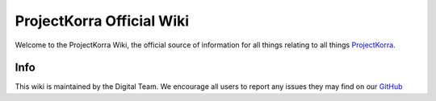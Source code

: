 ==========================
ProjectKorra Official Wiki
==========================

.. image:: https://readthedocs.org/projects/projectkorrawiki/badge/?version=latest
    :target: https://wiki.projectkorra.com
    :alt: Documentation Status

Welcome to the ProjectKorra Wiki, the official source of information for all things relating to all things `ProjectKorra <https://projectkorra.com>`_.

Info
====

This wiki is maintained by the Digital Team. We encourage all users to report any issues they may find on our `GitHub <https://github.com/ProjectKorra/ProjectKorraWiki/issues>`_
